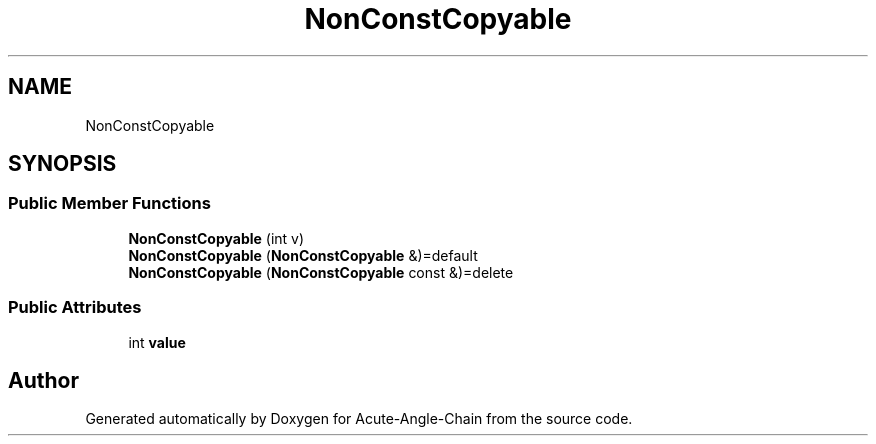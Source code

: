 .TH "NonConstCopyable" 3 "Sun Jun 3 2018" "Acute-Angle-Chain" \" -*- nroff -*-
.ad l
.nh
.SH NAME
NonConstCopyable
.SH SYNOPSIS
.br
.PP
.SS "Public Member Functions"

.in +1c
.ti -1c
.RI "\fBNonConstCopyable\fP (int v)"
.br
.ti -1c
.RI "\fBNonConstCopyable\fP (\fBNonConstCopyable\fP &)=default"
.br
.ti -1c
.RI "\fBNonConstCopyable\fP (\fBNonConstCopyable\fP const &)=delete"
.br
.in -1c
.SS "Public Attributes"

.in +1c
.ti -1c
.RI "int \fBvalue\fP"
.br
.in -1c

.SH "Author"
.PP 
Generated automatically by Doxygen for Acute-Angle-Chain from the source code\&.
